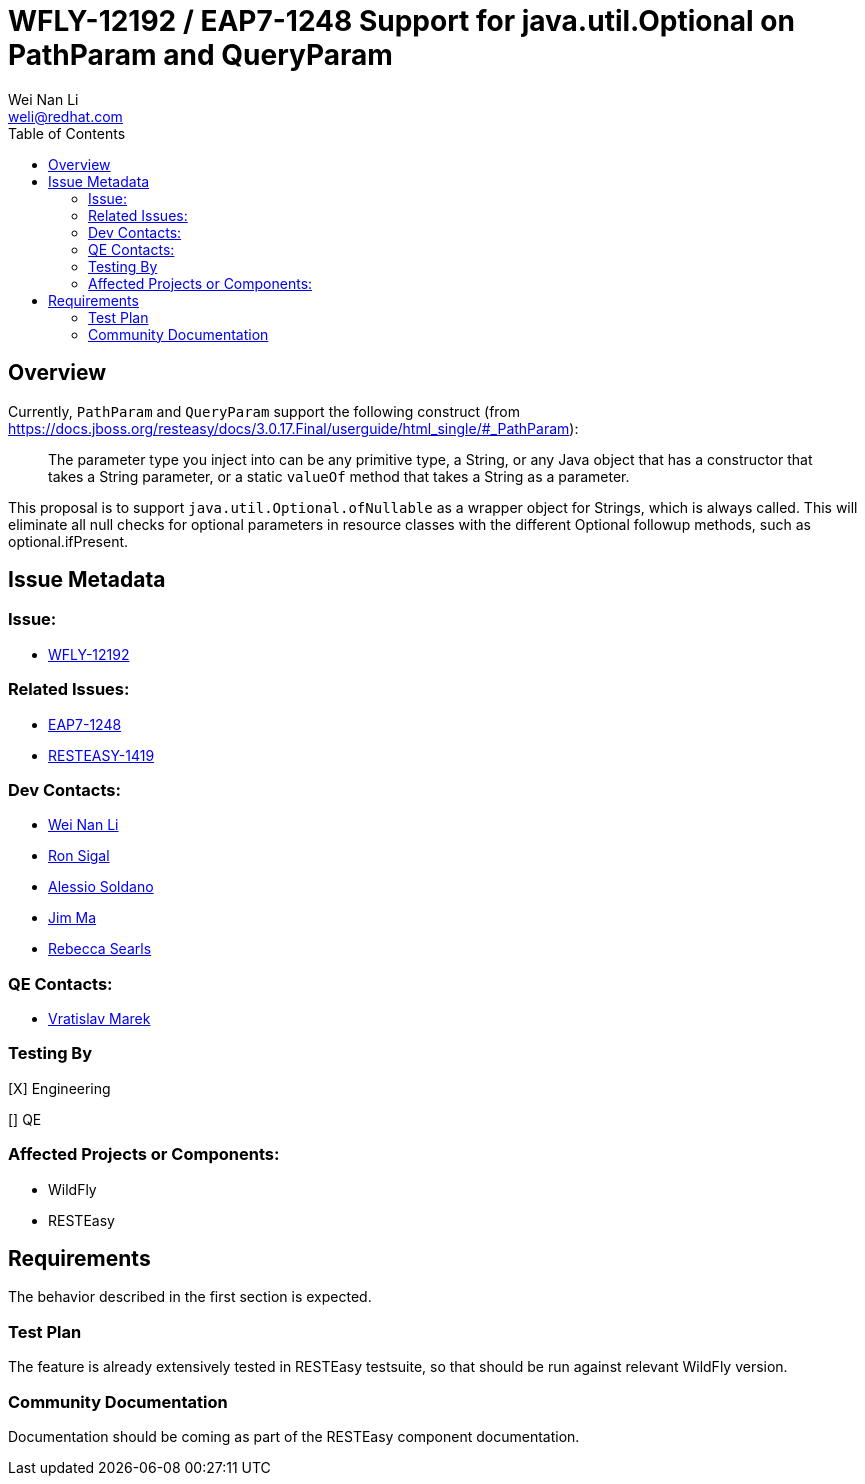 = WFLY-12192 / EAP7-1248 Support for java.util.Optional on PathParam and QueryParam
:author:            Wei Nan Li
:email:             weli@redhat.com
:toc:               left
:icons:             font
:keywords:          comma,separated,tags
:idprefix:
:idseparator:       -
:issue-base-url:    https://issues.jboss.org/browse

== Overview

Currently, `PathParam` and `QueryParam` support the following construct (from https://docs.jboss.org/resteasy/docs/3.0.17.Final/userguide/html_single/#_PathParam):

> The parameter type you inject into can be any primitive type, a String, or any Java object that has a constructor that takes a String parameter, or a static `valueOf` method that takes a String as a parameter.

This proposal is to support `java.util.Optional.ofNullable` as a wrapper object for Strings, which is always called. This will eliminate all null checks for optional parameters in resource classes with the different Optional followup methods, such as optional.ifPresent.

== Issue Metadata

=== Issue:

* {issue-base-url}/WFLY-12192[WFLY-12192]

=== Related Issues:

* {issue-base-url}/EAP7-1248[EAP7-1248]
* {issue-base-url}/RESTEASY-1419[RESTEASY-1419]

=== Dev Contacts:

* mailto:weli@redhat.com[Wei Nan Li]
* mailto:rsigal@redhat.com[Ron Sigal]
* mailto:asoldano@redhat.com[Alessio Soldano]
* mailto:ema@redhat.com[Jim Ma]
* mailto:rsearls@redhat.com[Rebecca Searls]

=== QE Contacts:

* mailto:vmarek@redhat.com[Vratislav Marek]

=== Testing By

[X] Engineering

[] QE

=== Affected Projects or Components:

* WildFly
* RESTEasy

== Requirements

The behavior described in the first section is expected.

=== Test Plan

The feature is already extensively tested in RESTEasy testsuite, so that should be run against relevant WildFly version.

=== Community Documentation

Documentation should be coming as part of the RESTEasy component documentation.

